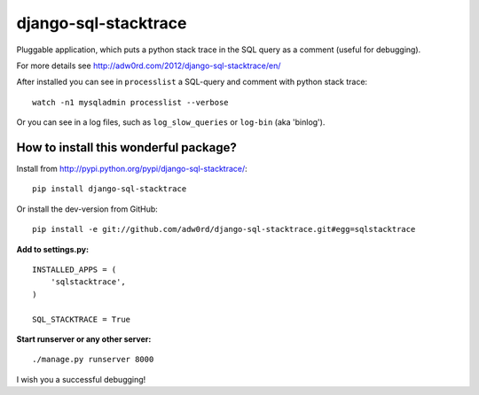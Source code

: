 django-sql-stacktrace
=======================

Pluggable application, which puts a python stack trace in the SQL query as a comment (useful for debugging).

For more details see http://adw0rd.com/2012/django-sql-stacktrace/en/

After installed you can see in ``processlist`` a SQL-query and comment with python stack trace::

    watch -n1 mysqladmin processlist --verbose

Or you can see in a log files, such as ``log_slow_queries`` or ``log-bin`` (aka 'binlog').


How to install this wonderful package?
--------------------------------------

Install from http://pypi.python.org/pypi/django-sql-stacktrace/::

    pip install django-sql-stacktrace

Or install the dev-version from GitHub::

    pip install -e git://github.com/adw0rd/django-sql-stacktrace.git#egg=sqlstacktrace


**Add to settings.py:**

::

    INSTALLED_APPS = (
        'sqlstacktrace',
    )

    SQL_STACKTRACE = True


**Start runserver or any other server:**
::

    ./manage.py runserver 8000

I wish you a successful debugging!